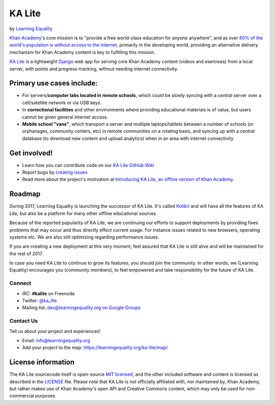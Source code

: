 KA Lite
=======

by `Learning Equality <https://learningequality.org/>`__

|Build Status| |Coverage Status| |Docs|

.. |Build Status| image:: https://circleci.com/gh/learningequality/ka-lite/tree/develop.svg?style=svg
   :target: https://circleci.com/gh/learningequality/ka-lite/tree/develop

.. |Coverage Status| image:: http://codecov.io/github/learningequality/ka-lite/coverage.svg?branch=develop
  :target: http://codecov.io/github/learningequality/kolibri?branch=develop

.. |Docs| image:: https://img.shields.io/badge/docs-latest-brightgreen.svg?style=flat
   :target: http://ka-lite.readthedocs.org/

`Khan Academy <http://www.khanacademy.org/>`__'s core mission is to
"provide a free world-class education for anyone anywhere", and as over `60%
of the world's population is without access to the
internet <http://en.wikipedia.org/wiki/Global_Internet_usage>`__,
primarily in the developing world, providing an alternative delivery
mechanism for Khan Academy content is key to fulfilling this mission.

`KA Lite <http://kalite.learningequality.org/>`__ is a lightweight
`Django <https://www.djangoproject.com/>`__ web app for serving core
Khan Academy content (videos and exercises) from a local server, with
points and progress-tracking, without needing internet connectivity.

Primary use cases include:
--------------------------

-  For servers/\ **computer labs located in remote schools**, which
   could be slowly syncing with a central server over a cell/satellite
   network or via USB keys.
-  In **correctional facilities** and other environments where providing
   educational materials is of value, but users cannot be given general
   internet access.
-  **Mobile school "vans"**, which transport a server and multiple
   laptops/tablets between a number of schools (or orphanages, community
   centers, etc) in remote communities on a rotating basis, and syncing
   up with a central database (to download new content and upload
   analytics) when in an area with internet connectivity.

Get involved!
-------------

-  Learn how you can contribute code on our `KA Lite GitHub Wiki <https://github.com/learningequality/ka-lite/wiki>`__
-  Report bugs by `creating issues <https://github.com/learningequality/ka-lite/wiki/Report-Bugs-by-Creating-Issues>`__
-  Read more about the project's motivation at `Introducing KA Lite, an offline version of Khan
   Academy <http://jamiealexandre.com/blog/2012/12/12/ka-lite-offline-khan-academy/>`__.

Roadmap
-------

During 2017, Learning Equality is launching the successor of KA Lite. It's
called `Kolibri <http://github.com/learningequality/kolibri>`__ and will have
all the features of KA Lite, but also be a platform for many other offline
educational sources.

Because of the reported popularity of KA Lite, we are continuing our
efforts to support deployments by providing fixes problems that may occur and
thus directly effect current usage. For instance issues related to new
browsers, operating systems etc. We are also still optimizing regarding
performance issues.

If you are creating a new deployment at this very moment, feel assured that
KA Lite is still alive and will be maintained for the rest of 2017.

In case you need KA Lite to continue to grow its features, you should join the
community. In other words, we (Learning Equality) encourages you (community
members), to feel empowered and take responsibility for the future of KA Lite.


Connect
^^^^^^^

- IRC: **#kalite** on Freenode
- Twitter: `@ka_lite <http://twitter.com/ka_lite>`__
- Mailing list: `dev@learningequality.org on Google Groups <https://groups.google.com/a/learningequality.org/forum/#!forum/dev>`__

Contact Us
^^^^^^^^^^

Tell us about your project and experiences!

-  Email: info@learningequality.org
-  Add your project to the map: https://learningequality.org/ka-lite/map/

License information
-------------------

The KA Lite sourcecode itself is open-source `MIT
licensed <http://opensource.org/licenses/MIT>`__, and the other included
software and content is licensed as described in the
`LICENSE <https://raw.github.com/learningequality/ka-lite/master/LICENSE>`__
file. Please note that KA Lite is not officially affiliated with, nor
maintained by, Khan Academy, but rather makes use of Khan Academy's open
API and Creative Commons content, which may only be used for
non-commercial purposes.
